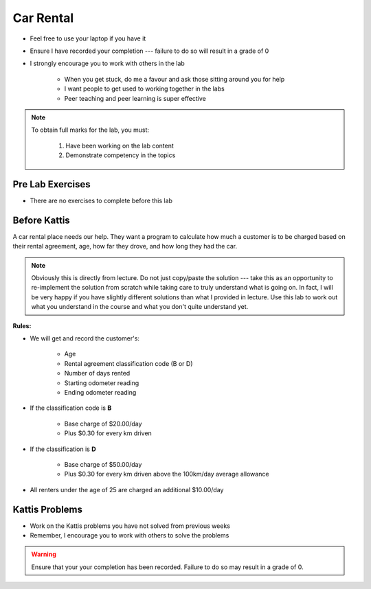 **********
Car Rental
**********

* Feel free to use your laptop if you have it
* Ensure I have recorded your completion --- failure to do so will result in a grade of 0
* I strongly encourage you to work with others in the lab

    * When you get stuck, do me a favour and ask those sitting around you for help
    * I want people to get used to working together in the labs
    * Peer teaching and peer learning is super effective

.. note::

    To obtain full marks for the lab, you must:

        #. Have been working on the lab content
        #. Demonstrate competency in the topics


Pre Lab Exercises
=================

* There are no exercises to complete before this lab


Before Kattis
=============

.. image:: /topics/car-rental/carRental.png

A car rental place needs our help. They want a program to calculate how much a customer is to be charged based on their
rental agreement, age, how far they drove, and how long they had the car.

.. note::
   
    Obviously this is directly from lecture. Do not just copy/paste the solution --- take this as an opportunity to
    re-implement the solution from scratch while taking care to truly understand what is going on. In fact, I will be
    very happy if you have slightly different solutions than what I provided in lecture. Use this lab to work out what
    you understand in the course and what you don't quite understand yet.

**Rules:**


* We will get and record the customer's:

    * Age
    * Rental agreement classification code (B or D)
    * Number of days rented
    * Starting odometer reading
    * Ending odometer reading

* If the classification code is **B**

    * Base charge of $20.00/day
    * Plus $0.30 for every km driven

* If the classification is **D**

    * Base charge of $50.00/day
    * Plus $0.30 for every km driven above the 100km/day average allowance

* All renters under the age of 25 are charged an additional $10.00/day


Kattis Problems
===============

* Work on the Kattis problems you have not solved from previous weeks
* Remember, I encourage you to work with others to solve the problems

.. warning::

    Ensure that your your completion has been recorded. Failure to do so may result in a grade of 0.
